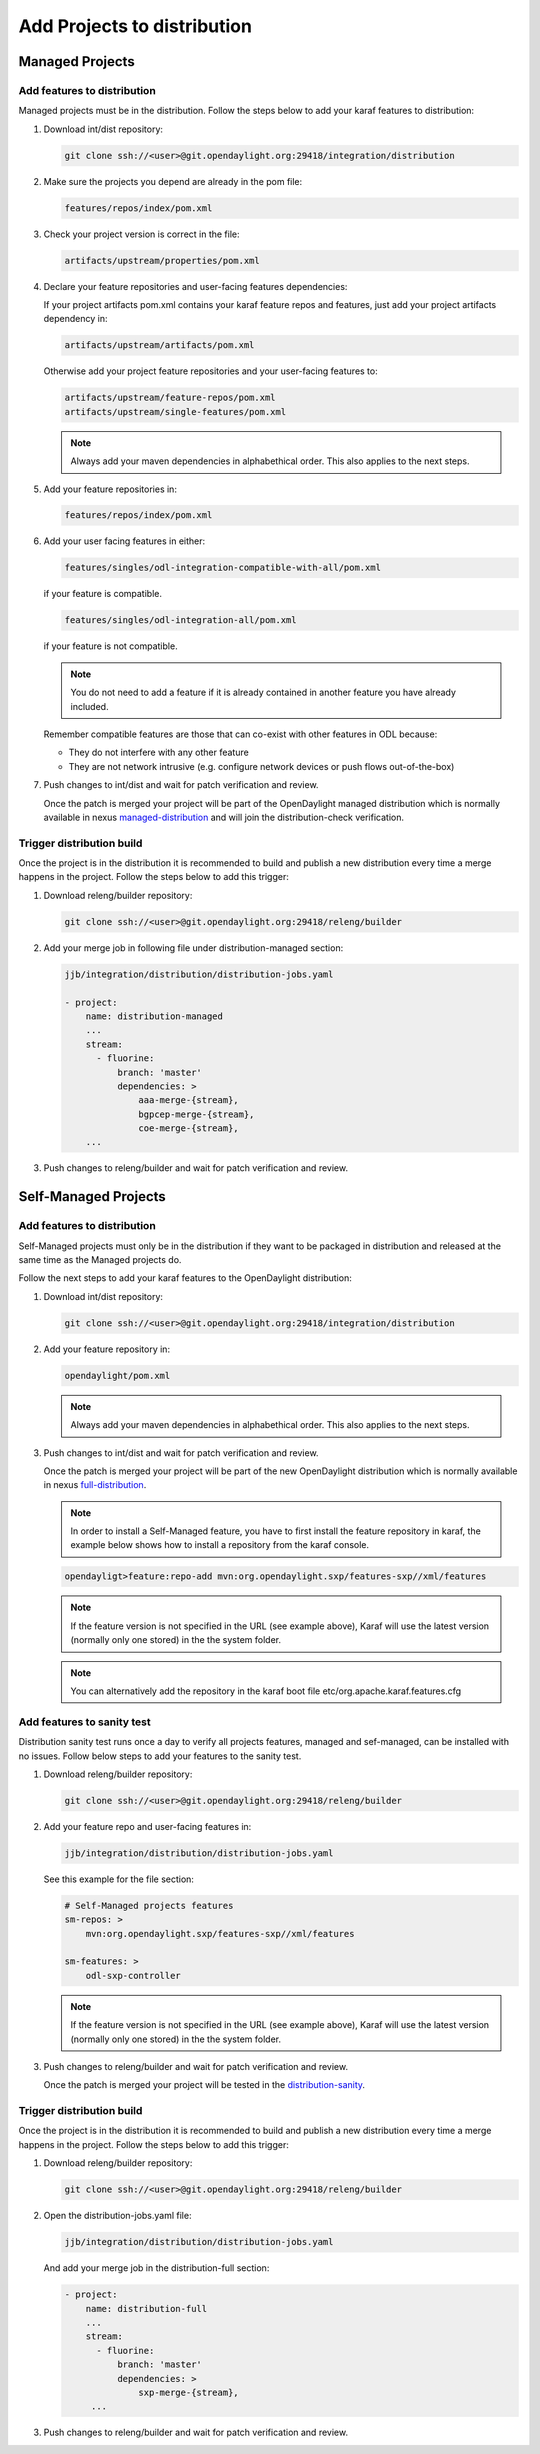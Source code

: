 .. _add-proj-dist:

Add Projects to distribution
============================

Managed Projects
----------------

Add features to distribution
~~~~~~~~~~~~~~~~~~~~~~~~~~~~

Managed projects must be in the distribution. Follow the steps below
to add your karaf features to distribution:

#. Download int/dist repository:

   .. code-block:: bash

      git clone ssh://<user>@git.opendaylight.org:29418/integration/distribution

#. Make sure the projects you depend are already in the pom file:

   .. code-block:: bash

      features/repos/index/pom.xml

#. Check your project version is correct in the file:

   .. code-block:: bash

      artifacts/upstream/properties/pom.xml

#. Declare your feature repositories and user-facing features dependencies:

   If your project artifacts pom.xml contains your karaf feature repos and features,
   just add your project artifacts dependency in:

   .. code-block:: bash

       artifacts/upstream/artifacts/pom.xml

   Otherwise add your project feature repositories and your user-facing features to:

   .. code-block:: bash

      artifacts/upstream/feature-repos/pom.xml
      artifacts/upstream/single-features/pom.xml

   .. note:: Always add your maven dependencies in alphabethical order.
             This also applies to the next steps.

#. Add your feature repositories in:

   .. code-block:: bash

      features/repos/index/pom.xml

#. Add your user facing features in either:

   .. code-block:: bash

      features/singles/odl-integration-compatible-with-all/pom.xml

   if your feature is compatible.

   .. code-block:: bash

      features/singles/odl-integration-all/pom.xml

   if your feature is not compatible.

   .. note:: You do not need to add a feature if it is already contained
             in another feature you have already included.

   Remember compatible features are those that can co-exist with other features in ODL because:

   * They do not interfere with any other feature
   * They are not network intrusive (e.g. configure network devices or push flows out-of-the-box)

#. Push changes to int/dist and wait for patch verification and review.

   Once the patch is merged your project will be part of the OpenDaylight managed distribution which is
   normally available in nexus managed-distribution_ and will join the distribution-check verification.

Trigger distribution build
~~~~~~~~~~~~~~~~~~~~~~~~~~

Once the project is in the distribution it is recommended to build and publish a new distribution
every time a merge happens in the project. Follow the steps below to add this trigger:

#. Download releng/builder repository:

   .. code-block:: bash

      git clone ssh://<user>@git.opendaylight.org:29418/releng/builder

#. Add your merge job in following file under distribution-managed section:

   .. code-block:: bash

      jjb/integration/distribution/distribution-jobs.yaml

      - project:
          name: distribution-managed
          ...
          stream:
            - fluorine:
                branch: 'master'
                dependencies: >
                    aaa-merge-{stream},
                    bgpcep-merge-{stream},
                    coe-merge-{stream},
          ...

#. Push changes to releng/builder and wait for patch verification and review.

Self-Managed Projects
---------------------

Add features to distribution
~~~~~~~~~~~~~~~~~~~~~~~~~~~~

Self-Managed projects must only be in the distribution if they want to be packaged in distribution
and released at the same time as the Managed projects do.

Follow the next steps to add your karaf features to the OpenDaylight distribution:

#. Download int/dist repository:

   .. code-block:: bash

      git clone ssh://<user>@git.opendaylight.org:29418/integration/distribution

#. Add your feature repository in:

   .. code-block:: bash

      opendaylight/pom.xml

   .. note:: Always add your maven dependencies in alphabethical order.
             This also applies to the next steps.

#. Push changes to int/dist and wait for patch verification and review.

   Once the patch is merged your project will be part of the new OpenDaylight distribution which is
   normally available in nexus full-distribution_.

   .. note:: In order to install a Self-Managed feature, you have to first install the feature repository
             in karaf, the example below shows how to install a repository from the karaf console.

   .. code-block:: bash

      opendayligt>feature:repo-add mvn:org.opendaylight.sxp/features-sxp//xml/features

   .. note:: If the feature version is not specified in the URL (see example above), Karaf will use
             the latest version (normally only one stored) in the the system folder.

   .. note:: You can alternatively add the repository in the karaf boot file etc/org.apache.karaf.features.cfg

Add features to sanity test
~~~~~~~~~~~~~~~~~~~~~~~~~~~

Distribution sanity test runs once a day to verify all projects features, managed
and sef-managed, can be installed with no issues. Follow below steps to add your
features to the sanity test.

#. Download releng/builder repository:

   .. code-block:: bash

      git clone ssh://<user>@git.opendaylight.org:29418/releng/builder

#. Add your feature repo and user-facing features in:

   .. code-block:: bash

      jjb/integration/distribution/distribution-jobs.yaml

   See this example for the file section:

   .. code-block:: bash

      # Self-Managed projects features
      sm-repos: >
          mvn:org.opendaylight.sxp/features-sxp//xml/features

      sm-features: >
          odl-sxp-controller

   .. note:: If the feature version is not specified in the URL (see example above), Karaf will use
             the latest version (normally only one stored) in the the system folder.

#. Push changes to releng/builder and wait for patch verification and review.

   Once the patch is merged your project will be tested in the distribution-sanity_.
   
Trigger distribution build
~~~~~~~~~~~~~~~~~~~~~~~~~~

Once the project is in the distribution it is recommended to build and publish a new distribution
every time a merge happens in the project. Follow the steps below to add this trigger:

#. Download releng/builder repository:

   .. code-block:: bash

      git clone ssh://<user>@git.opendaylight.org:29418/releng/builder

#. Open the distribution-jobs.yaml file:

   .. code-block:: bash

      jjb/integration/distribution/distribution-jobs.yaml

   And add your merge job in the distribution-full section:

   .. code-block:: bash

      - project:
          name: distribution-full
          ...
          stream:
            - fluorine:
                branch: 'master'
                dependencies: >
                    sxp-merge-{stream},
           ...

#. Push changes to releng/builder and wait for patch verification and review.

.. _managed-distribution: https://nexus.opendaylight.org/content/repositories/opendaylight.snapshot/org/opendaylight/integration/karaf
.. _full-distribution: https://nexus.opendaylight.org/content/repositories/opendaylight.snapshot/org/opendaylight/integration/opendaylight
.. _distribution-sanity: https://jenkins.opendaylight.org/releng/view/Sanity
